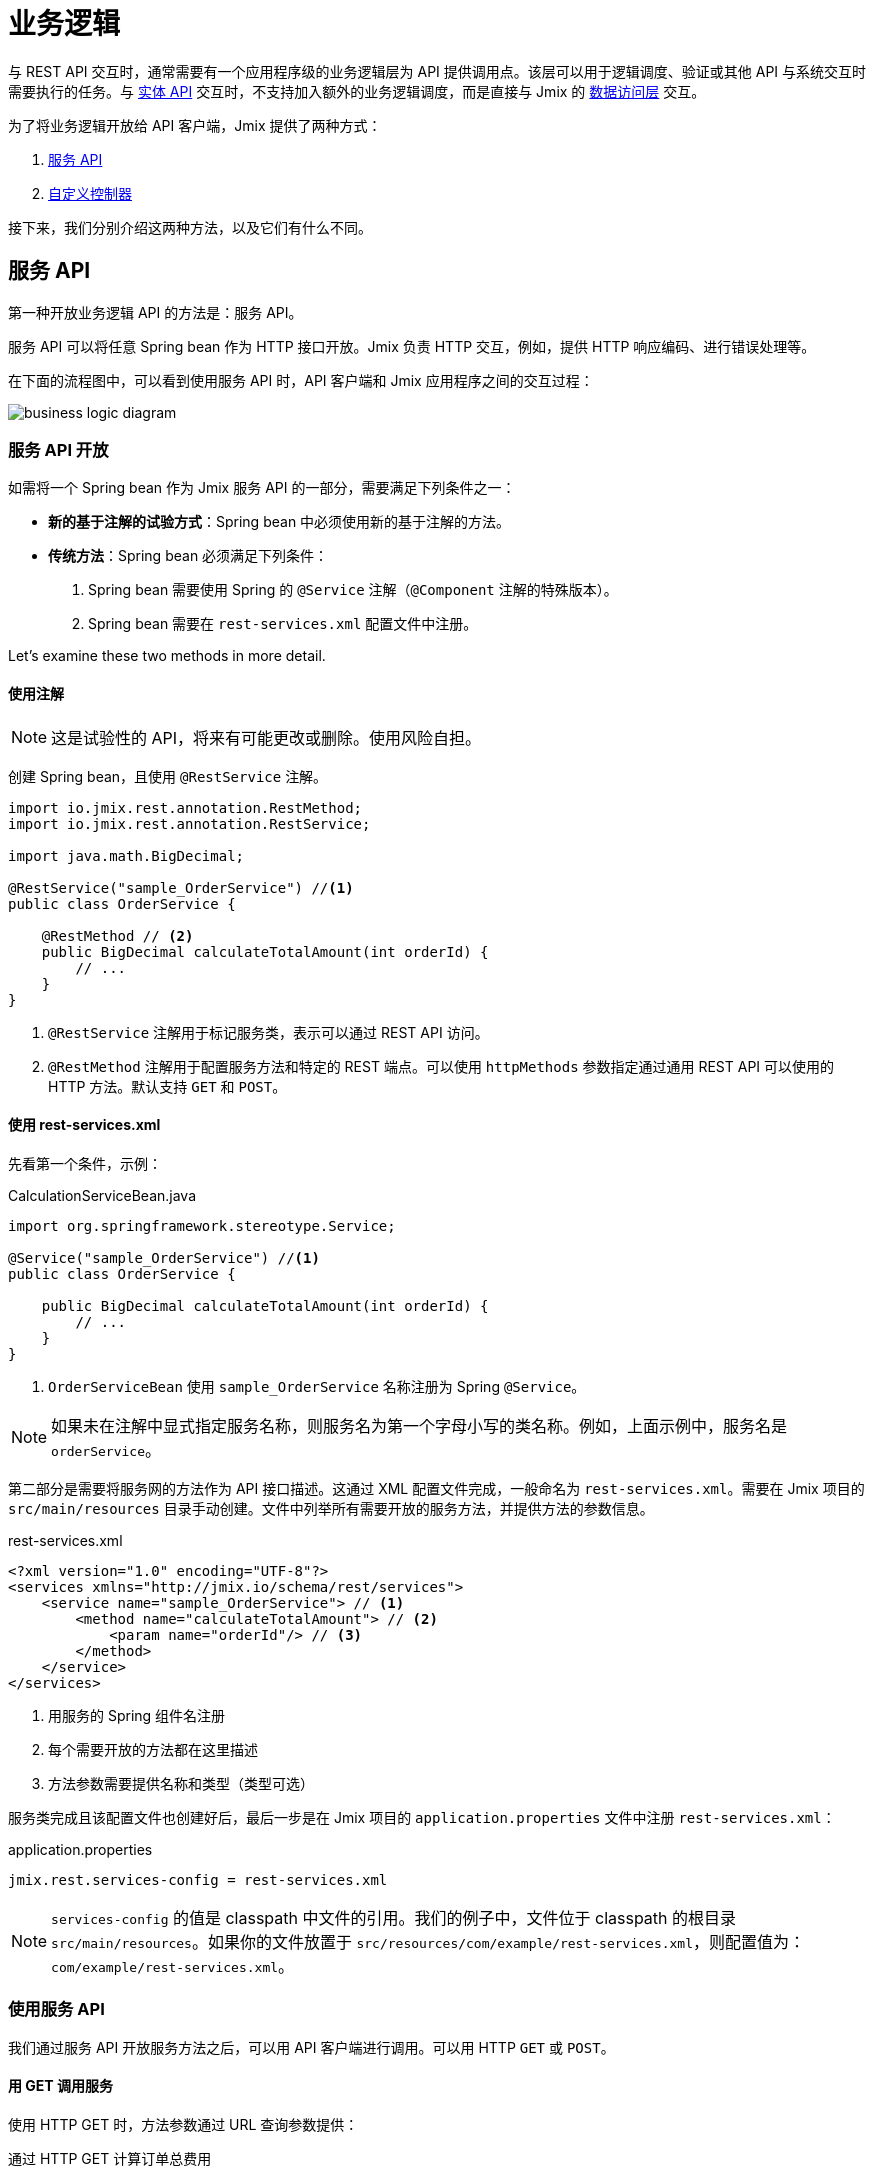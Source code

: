 = 业务逻辑

与 REST API 交互时，通常需要有一个应用程序级的业务逻辑层为 API 提供调用点。该层可以用于逻辑调度、验证或其他 API 与系统交互时需要执行的任务。与 xref:rest:entities-api.adoc[实体 API] 交互时，不支持加入额外的业务逻辑调度，而是直接与 Jmix 的 xref:data-access:index.adoc[数据访问层] 交互。

为了将业务逻辑开放给 API 客户端，Jmix 提供了两种方式：

1. <<services-api>>
2. <<custom-controller>>

接下来，我们分别介绍这两种方法，以及它们有什么不同。

[[services-api]]
== 服务 API

第一种开放业务逻辑 API 的方法是：服务 API。

服务 API 可以将任意 Spring bean 作为 HTTP 接口开放。Jmix 负责 HTTP 交互，例如，提供 HTTP 响应编码、进行错误处理等。

在下面的流程图中，可以看到使用服务 API 时，API 客户端和 Jmix 应用程序之间的交互过程：

image::business-logic-diagram.svg[align="center"]

[[exposing-a-service]]
=== 服务 API 开放

如需将一个 Spring bean 作为 Jmix 服务 API 的一部分，需要满足下列条件之一：

* *新的基于注解的试验方式*：Spring bean 中必须使用新的基于注解的方法。
* *传统方法*：Spring bean 必须满足下列条件：
1. Spring bean 需要使用 Spring 的 `@Service` 注解（`@Component` 注解的特殊版本）。
2. Spring bean 需要在 `rest-services.xml` 配置文件中注册。

Let's examine these two methods in more detail.

[[using-annotations]]
==== 使用注解

NOTE: 这是试验性的 API，将来有可能更改或删除。使用风险自担。

创建 Spring bean，且使用 `@RestService` 注解。

[source,java]
----
import io.jmix.rest.annotation.RestMethod;
import io.jmix.rest.annotation.RestService;

import java.math.BigDecimal;

@RestService("sample_OrderService") //<1>
public class OrderService {

    @RestMethod // <2>
    public BigDecimal calculateTotalAmount(int orderId) {
        // ...
    }
}
----
<1> `@RestService` 注解用于标记服务类，表示可以通过 REST API 访问。
<2> `@RestMethod` 注解用于配置服务方法和特定的 REST 端点。可以使用 `httpMethods` 参数指定通过通用 REST API 可以使用的 HTTP 方法。默认支持 `GET` 和 `POST`。

[[using-rest-services]]
==== 使用 rest-services.xml

先看第一个条件，示例：

[source,java]
.CalculationServiceBean.java
----
import org.springframework.stereotype.Service;

@Service("sample_OrderService") //<1>
public class OrderService {

    public BigDecimal calculateTotalAmount(int orderId) {
        // ...
    }
}
----
<1> `OrderServiceBean` 使用 `sample_OrderService` 名称注册为 Spring `@Service`。

NOTE: 如果未在注解中显式指定服务名称，则服务名为第一个字母小写的类名称。例如，上面示例中，服务名是 `orderService`。

第二部分是需要将服务网的方法作为 API 接口描述。这通过 XML 配置文件完成，一般命名为 `rest-services.xml`。需要在 Jmix 项目的 `src/main/resources` 目录手动创建。文件中列举所有需要开放的服务方法，并提供方法的参数信息。

[source,xml]
.rest-services.xml
----
<?xml version="1.0" encoding="UTF-8"?>
<services xmlns="http://jmix.io/schema/rest/services">
    <service name="sample_OrderService"> // <1>
        <method name="calculateTotalAmount"> // <2>
            <param name="orderId"/> // <3>
        </method>
    </service>
</services>
----
<1> 用服务的 Spring 组件名注册
<2> 每个需要开放的方法都在这里描述
<3> 方法参数需要提供名称和类型（类型可选）

服务类完成且该配置文件也创建好后，最后一步是在 Jmix 项目的 `application.properties` 文件中注册 `rest-services.xml`：

[source,properties]
.application.properties
----
jmix.rest.services-config = rest-services.xml
----

NOTE: `services-config` 的值是 classpath 中文件的引用。我们的例子中，文件位于 classpath 的根目录 `src/main/resources`。如果你的文件放置于 `src/resources/com/example/rest-services.xml`，则配置值为：`com/example/rest-services.xml`。

[[using-the-services-api]]
=== 使用服务 API

我们通过服务 API 开放服务方法之后，可以用 API 客户端进行调用。可以用 HTTP `GET` 或 `POST`。

[[invoke-a-service-via-get]]
==== 用 GET 调用服务

使用 HTTP GET 时，方法参数通过 URL 查询参数提供：

[source, http request]
.通过 HTTP GET 计算订单总费用
----
GET http://localhost:8080/rest
            /services
            /sample_OrderService
            /calculateTotalAmount?orderId=123
Authorization: Bearer {{access_token}}
----

[source, json]
.Response: 200 - OK
----
450.0
----

NOTE: 当使用 GET 方法调用通过服务 API 调用服务时，仍需要在 HTTP 的 Authorization 请求头提供 OAuth 访问 token。不支持使用 URL 查询参数提供访问 token。

一个服务方法可以返回一个简单类型数据、实体、实体集合或者可序列化的 POJO。上面的例子中，服务方法返回一个 `int`，因此响应体中仅包含一个数字。

[[invoke-a-service-via-post]]
==== 用 POST 调用服务

或者，可以通过 HTTP POST 调用服务。当服务方法有下列类型的参数时，推荐使用 POST 方法：

* 实体
* 实体集合
* 可序列化的 POJO

假设我们为 OrderService 添加了一个新的方法：

[source,java]
.OrderServiceBean.java
----
@Service("sales_OrderService")
public class OrderService {

    public OrderValidationResult validateOrder(Order order, Date validationDate){
        OrderValidationResult result = new OrderValidationResult();
        result.setSuccess(false);
        result.setErrorMessage("Validation of order " + order.getNumber() + " failed. validationDate parameter is: " + validationDate);
        return result;
    }
}
----

使用如下结构的 `OrderValidationResult` POJO 作为结果对象：

[source,java]
.OrderValidationResult.java
----
import java.io.Serializable;

public class OrderValidationResult implements Serializable {

    private boolean success;

    private String errorMessage;

    public boolean isSuccess() {
        return success;
    }

    public void setSuccess(boolean success) {
        this.success = success;
    }

    public String getErrorMessage() {
        return errorMessage;
    }

    public void setErrorMessage(String errorMessage) {
        this.errorMessage = errorMessage;
    }
}
----

新方法接收 Order 实体作为参数，并返回一个 POJO。在调用 REST API 之前，新方法也需要在 `rest-services.xml` 中注册。完成接口开放之后，可以执行 API 调用：

[source, http request]
.通过 HTTP POST 调用 Order Validation 方法
----
POST http://localhost:8080/rest/services/sales_OrderService/validateOrder

{
  "order" : {
    "number": "00050",
    "date" : "2016-01-01"
  },
  "validationDate": "2016-10-01"
}
----

REST API 方法返回一个序列化的 `OrderValidationResult` POJO：

[source, json]
.Response: 200 - OK
----
{
  "success": false,
  "errorMessage": "Validation of order 00050 failed. validationDate parameter is: 2016-10-01"
}
----

[[service-parameters]]
==== 参数传递

参数值格式必须符合对应 xref:data-model:data-types.adoc[数据类型] 的要求。

* 如果参数类型是 `java.util.Date`，值的格式由 `DateTimeDatatype` 处理。此数据类型的实现使用 https://docs.oracle.com/en/java/javase/11/docs/api/java.base/java/time/format/DateTimeFormatter.html#ISO_DATE_TIME[ISO_DATE_TIME^] 格式进行解析，其中日期和时间部分以 `T` 分隔，例如，`2011-12-03T10:15:30`。
* 对于 `java.sql.Date` 参数类型，值的格式 `DateDatatype` 处理。使用 https://docs.oracle.com/en/java/javase/11/docs/api/java.base/java/time/format/DateTimeFormatter.html#ISO_DATE[ISO_DATE^] 格式，例如，`2011-12-03`。
* 对于 `java.sql.Time` 参数类型，值的格式 `TimeDatatype` 处理。使用 https://docs.oracle.com/en/java/javase/11/docs/api/java.base/java/time/format/DateTimeFormatter.html#ISO_TIME[ISO_TIME^] 格式，例如，`10:15:30`。

[[custom-controller]]
== 自定义控制器

开放业务逻辑 API 的第二个方法是使用自定义 HTTP 控制器。主要的不同点是，在这种情况下，可以自己干预 HTTP 的交互（比如状态码、安全等）。Jmix 使用 Spring MVC 的默认机制创建 HTTP 接口。

自定义控制器的使用场景可以是：

* 需要显式定义 HTTP 状态码
* 使用除 JSON 外的其他请求和响应类型
* 设置自定义的响应头（例如，支持缓存）
* 为异常创建自定义的错误消息

这些场景中，通用服务 API 可能不够灵活，难以满足要求。因此，Jmix 支持原生集成 Spring MVC 控制器。

[[creating-custom-controllers]]
=== 创建自定义控制器

如需创建自定义控制器，只需要在 Jmix 应用程序中创建 Spring MVC 控制器的 bean 即可。Jmix 本身没有其他的额外要求。看一个控制器示例：

[source,java]
.OrderController.java
----
import org.springframework.web.bind.annotation.RestController;
import org.springframework.web.bind.annotation.RequestMapping;

@RestController // <1>
@RequestMapping("/orders")  // <2>
public class OrderController {
    // ...
}
----
<1> 自定义控制器带 `@RestController` 注解
<2> RequestMapping 定义此控制器的基础路径

现在 Spring 控制器注册好了，我们可以创建一个方法，用于开放特定的 HTTP 接口：

[source,java]
.OrderController.java
----
import org.springframework.http.HttpStatus;
import org.springframework.http.HttpHeaders;
import org.springframework.http.ResponseEntity;
import org.springframework.web.bind.annotation.GetMapping;
import org.springframework.web.bind.annotation.RequestParam;

@RestController
@RequestMapping("/orders")
public class OrderController {

    @GetMapping("/calculateTotalAmount") // <1>
    public ResponseEntity<OrderTotalAmount> calculateTotalAmount(
            @RequestParam int orderId  // <2>
    ) {

        BigDecimal totalAmount = orderService.calculateTotalAmount(orderId);

        return ResponseEntity // <3>
                .status(HttpStatus.OK)
                .header(HttpHeaders.CACHE_CONTROL, "max-age=31536000")
                .body(new OrderTotalAmount(totalAmount, orderId));

    }
}
----
<1> `calculateTotalAmount` 方法使用了 `@GetMapping` 注解，表示可以通过 `/calculateTotalAmount` 子路径使用 HTTP GET 访问。
<2> 参数 `orderId` 需要从 URL 查询参数获取。
<3> 我们可以使用 Spring 的 `ResponseEntity` 类封装 JSON 响应体，并使用 HTTP 的其他特性。

关于如何创建 Spring MVC 控制器的更多内容可以参阅 Spring 的指南： https://spring.io/guides/gs/rest-service/[构建 RESTful Web 服务]，以及 Spring MVC 的 https://docs.spring.io/spring-framework/docs/current/reference/html/web.html#mvc[参考文档]。

有了上面的控制器后，Jmix 可以提供此 HTTP 服务了。我们看看如何与控制器交互：

[source, http request]
.调用自定义 Orders 控制器
----
GET http://localhost:8080/orders/calculateTotalAmount?orderId=123
----

响应包含计算结果的 JSON 对象以及定义的 HTTP 响应头：

[source, http request]
.Response: 200 - OK
----
HTTP/1.1 200
Cache-Control: max-age=31536000
Content-Type: application/json

{
  "orderId": 123,
  "totalAmount": 450.0
}
----

[[securing-custom-controllers]]
=== 保护自定义控制器

如需为自定义控制器提供与 Jmix REST API 一样的 OAuth2 保护机制，在 `jmix.rest.authenticated-url-patterns` 应用程序属性中注册控制器的 URL pattern：

[source,properties]
.application.properties
----
jmix.rest.authenticated-url-patterns = /orders/**
----

这里的 `/orders/**` 通配符表示任何以 `/orders/` 开头的接口都使用 OAuth2 保护机制。

NOTE: 此配置的值支持以逗号分隔的 https://docs.spring.io/spring-framework/docs/current/javadoc-api/org/springframework/util/AntPathMatcher.html[Apache Ant style URL patterns] 列表。

如果现在尝试不使用有效的 OAuth2 token 调用 Order 控制器的方法，结果会是 `HTTP 401 - Unauthorized`：

[source, http request]
.Response: 401 - Unauthorized
----
HTTP/1.1 401
WWW-Authenticate: Bearer realm="oauth2-resource", error="unauthorized", error_description="Full authentication is required to access this resource"

{
"error": "unauthorized",
"error_description": "Full authentication is required to access this resource"
}
----

认证后的接口可以使用 Jmix xref:security:index.adoc[安全] 子系统提供的数据访问控制。如果你的控制器使用 xref:data-access:data-manager.adoc[DataManager] 读写数据，会自动检查认证用户的 xref:security:resource-roles.adoc#entity-policy[实体操作] 权限。下面示例中，如果用户没有对 `Order` 实体的读权限，会抛出 "Access denied（拒绝访问）" 异常：

[source,java,indent=0]
----
@RestController
@RequestMapping("/orders")
public class OrderController {

    @Autowired
    private DataManager dataManager;

    @GetMapping("/all")
    public List<Order> loadAll() {
        return dataManager.load(Order.class).all().list();
    }
----

如需限制为实体属性的访问，需要使用 `EntitySerialization` bean 将接口返回的实体进行序列化。下面示例中，返回客户端的 JSON 中只带有经过 xref:security:resource-roles.adoc#entity-attribute-policy[实体属性策略] 许可的实体属性。

[source,java,indent=0]
----
@RestController
@RequestMapping("/orders")
public class OrderController {

    @Autowired
    private DataManager dataManager;
    @Autowired
    private EntitySerialization entitySerialization;

    @GetMapping("/all")
    public String loadAll() {
        List<Order> orders = dataManager.load(Order.class).all().list();
        return entitySerialization.toJson(
                orders,
                null,
                EntitySerializationOption.DO_NOT_SERIALIZE_DENIED_PROPERTY
        );
    }
----
